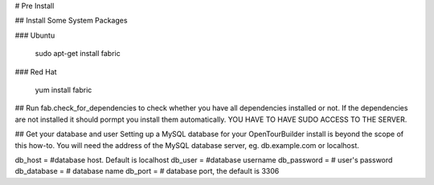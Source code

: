 # Pre Install

## Install Some System Packages

### Ubuntu

    sudo apt-get install fabric

### Red Hat

   yum install fabric


## Run fab.check_for_dependencies to check whether you have all dependencies installed or not. If the dependencies are not installed it should pormpt you install them automatically. YOU HAVE TO HAVE SUDO ACCESS TO THE SERVER.

## Get your database and user
Setting up a MySQL database for your OpenTourBuilder install is beyond the scope of this how-to. You will need the address of the MySQL database server, eg. db.example.com or localhost.

db_host = #database host. Default is localhost
db_user =  #database username
db_password  = # user's password
db_database = # database name
db_port = # database port, the default is 3306


